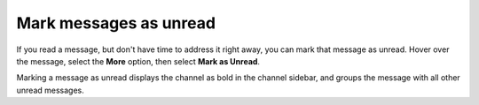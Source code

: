 Mark messages as unread
=======================

|all-plans| |cloud| |self-hosted|

.. |all-plans| image:: ../images/all-plans-badge.png
  :scale: 30
  :target: https://mattermost.com/pricing
  :alt: Available in Mattermost Free and Starter subscription plans.

.. |cloud| image:: ../images/cloud-badge.png
  :scale: 30
  :target: https://mattermost.com/sign-up
  :alt: Available for Mattermost Cloud deployments.

.. |self-hosted| image:: ../images/self-hosted-badge.png
  :scale: 30
  :target: https://mattermost.com/deploy
  :alt: Available for Mattermost Self-Hosted deployments.
  
.. |more-actions-icon| image:: ../images/dots-horizontal_F01D8.svg
  :height: 24px
  :width: 24px
  :alt: Access additional message actions using the More actions icon.

If you read a message, but don't have time to address it right away, you can mark that message as unread. Hover over the message, select the **More** |more-actions-icon| option, then select **Mark as Unread**.

.. image:: ../images/message-more.png
  :alt: When you hover over messages, you can access more message options from the More icon.

.. image:: ../images/mark-message-as-unread.png
  :alt: You can mark messages as unread to return to them later.

Marking a message as unread displays the channel as bold in the channel sidebar, and groups the message with all other unread messages. 
